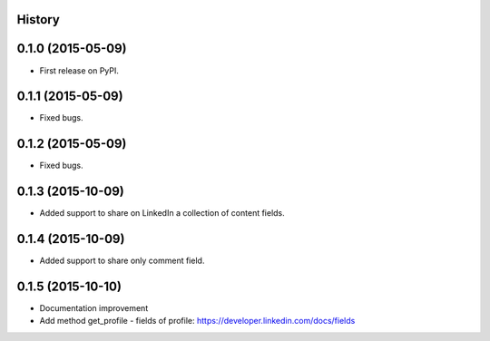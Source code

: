 .. :changelog:

History
-------

0.1.0 (2015-05-09)
---------------------

* First release on PyPI.


0.1.1 (2015-05-09)
---------------------

* Fixed bugs.


0.1.2 (2015-05-09)
---------------------

* Fixed bugs.

0.1.3 (2015-10-09)
---------------------

* Added support to share on LinkedIn a collection of content fields.

0.1.4 (2015-10-09)
---------------------

* Added support to share only comment field.

0.1.5 (2015-10-10)
---------------------

* Documentation improvement
* Add method get_profile - fields of profile: https://developer.linkedin.com/docs/fields
